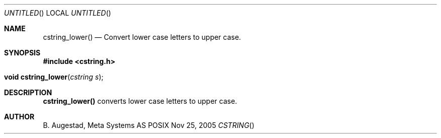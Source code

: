 .Dd Nov 25, 2005
.Os POSIX
.Dt CSTRING
.Th cstring_lower 3
.Sh NAME
.Nm cstring_lower()
.Nd Convert lower case letters to upper case.
.Sh SYNOPSIS
.Fd #include <cstring.h>
.Fo "void cstring_lower"
.Fa "cstring s"
.Fc
.Sh DESCRIPTION
.Nm
converts lower case letters to upper case.
.Sh AUTHOR
.An B. Augestad, Meta Systems AS
